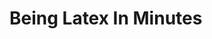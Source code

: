 * Being Latex In Minutes
#+NAME: basic-document
#+header: :exports results :file basic_doc.png
#+BEGIN_SRC latex :exports results :file basic_doc.png
\documentclass[a4paper]{article}
\begin{document}
Hello World!
\end{document}
#+END_SRC

#+RESULTS: basic-document
#+BEGIN_LaTeX
[[file:basic_doc.png]]
#+END_LaTeX


